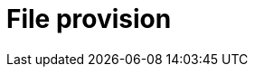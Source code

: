 :description: This section describes how to provide files for import using Neo4j Data Importer.
= File provision